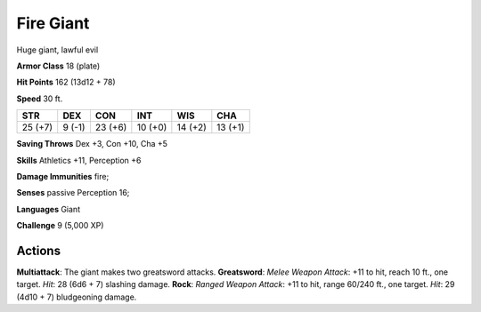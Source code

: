 
.. _srd:fire-giant:

Fire Giant
----------

Huge giant, lawful evil

**Armor Class** 18 (plate)

**Hit Points** 162 (13d12 + 78)

**Speed** 30 ft.

+-----------+----------+-----------+-----------+-----------+-----------+
| STR       | DEX      | CON       | INT       | WIS       | CHA       |
+===========+==========+===========+===========+===========+===========+
| 25 (+7)   | 9 (-1)   | 23 (+6)   | 10 (+0)   | 14 (+2)   | 13 (+1)   |
+-----------+----------+-----------+-----------+-----------+-----------+

**Saving Throws** Dex +3, Con +10, Cha +5

**Skills** Athletics +11, Perception +6

**Damage Immunities** fire;

**Senses** passive Perception 16;

**Languages** Giant

**Challenge** 9 (5,000 XP)

Actions
~~~~~~~~~~~~~~~~~~~~~~~~~~~~~~~~~

**Multiattack**: The giant makes two greatsword attacks. **Greatsword**:
*Melee Weapon Attack*: +11 to hit, reach 10 ft., one target. *Hit*: 28
(6d6 + 7) slashing damage. **Rock**: *Ranged Weapon Attack*: +11 to hit,
range 60/240 ft., one target. *Hit*: 29 (4d10 + 7) bludgeoning damage.
